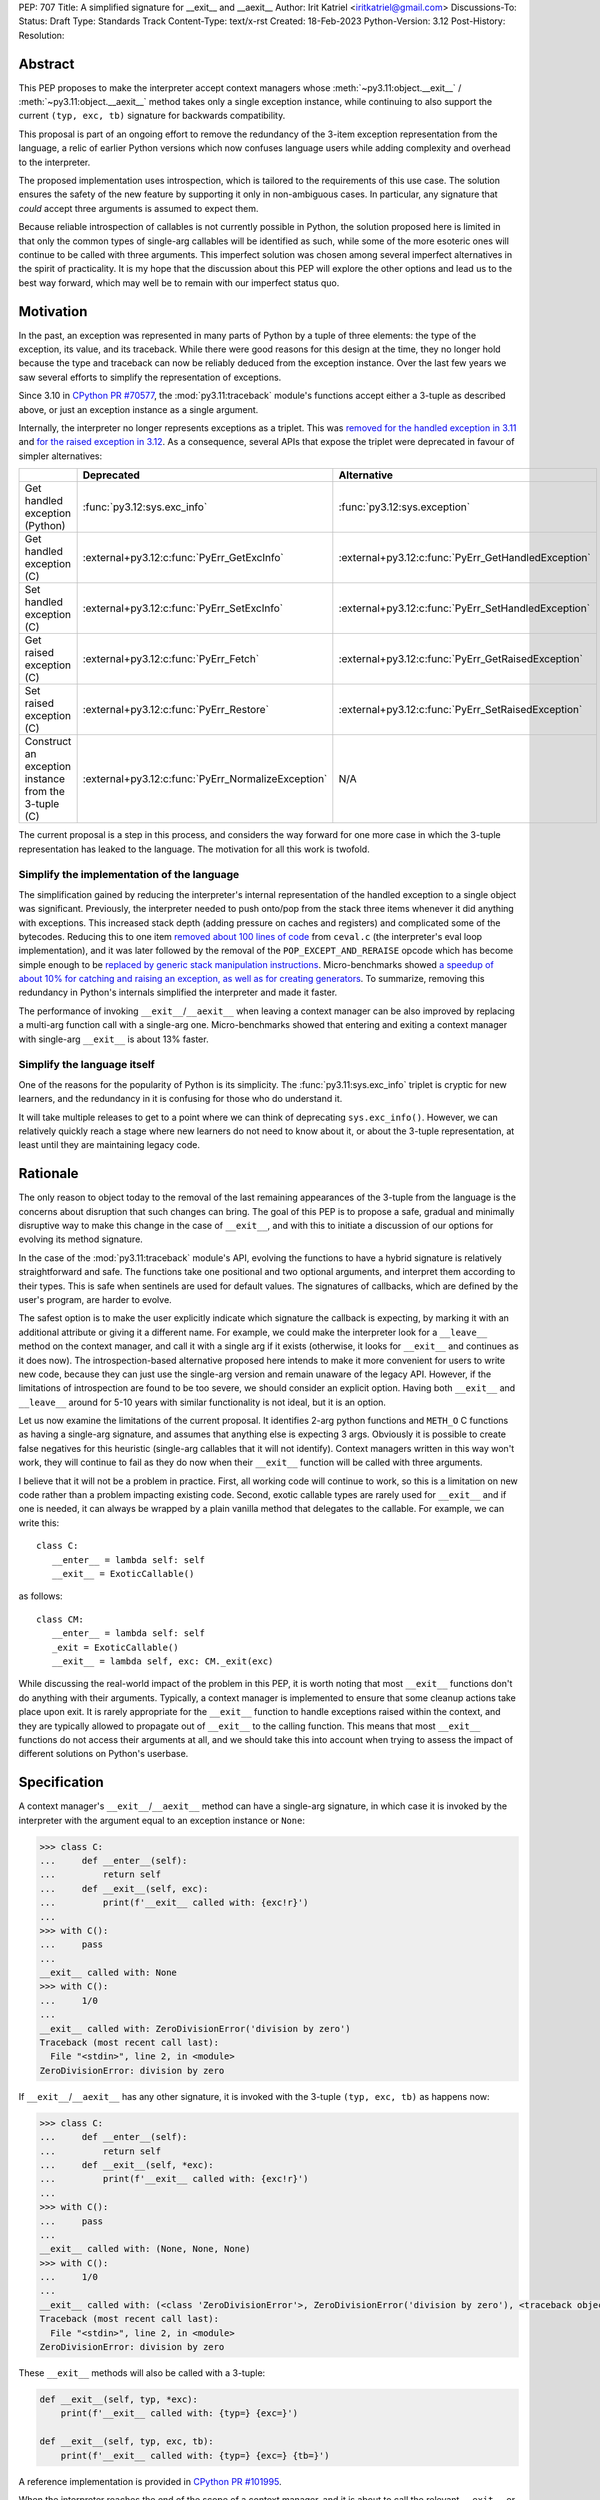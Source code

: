 PEP: 707
Title: A simplified signature for __exit__ and __aexit__
Author: Irit Katriel <iritkatriel@gmail.com>
Discussions-To:
Status: Draft
Type: Standards Track
Content-Type: text/x-rst
Created: 18-Feb-2023
Python-Version: 3.12
Post-History:
Resolution:


Abstract
========

This PEP proposes to make the interpreter accept context managers whose
:meth:`~py3.11:object.__exit__` / :meth:`~py3.11:object.__aexit__` method
takes only a single exception instance,
while continuing to also support the current ``(typ, exc, tb)`` signature
for backwards compatibility.

This proposal is part of an ongoing effort to remove the redundancy of
the 3-item exception representation from the language, a relic of earlier
Python versions which now confuses language users while adding complexity
and overhead to the interpreter.

The proposed implementation uses introspection, which is tailored to the
requirements of this use case. The solution ensures the safety of the new
feature by supporting it only in non-ambiguous cases. In particular, any
signature that *could* accept three arguments is assumed to expect them.

Because reliable introspection of callables is not currently possible in
Python, the solution proposed here is limited in that only the common types
of single-arg callables will be identified as such, while some of the more
esoteric ones will continue to be called with three arguments. This
imperfect solution was chosen among several imperfect alternatives in the
spirit of practicality.  It is my hope that the discussion about this PEP
will explore the other options and lead us to the best way forward, which
may well be to remain with our imperfect status quo.


Motivation
==========

In the past, an exception was represented in many parts of Python by a
tuple of three elements: the type of the exception, its value, and its
traceback.  While there were good reasons for this design at the time,
they no longer hold because the type and traceback can now be reliably
deduced from the exception instance. Over the last few years we saw
several efforts to simplify the representation of exceptions.

Since 3.10 in `CPython PR #70577 <https://github.com/python/cpython/issues/70577>`_,
the :mod:`py3.11:traceback` module's functions accept either a 3-tuple
as described above, or just an exception instance as a single argument.

Internally, the interpreter no longer represents exceptions as a triplet.
This was `removed for the handled exception in 3.11
<https://github.com/python/cpython/pull/30122>`_ and
`for the raised exception in 3.12
<https://github.com/python/cpython/pull/101607>`_. As a consequence,
several APIs that expose the triplet were deprecated in favour of
simpler alternatives:

.. list-table::
   :header-rows: 1
   :widths: auto

   * -
     - Deprecated
     - Alternative
   * - Get handled exception (Python)
     - :func:`py3.12:sys.exc_info`
     - :func:`py3.12:sys.exception`
   * - Get handled exception (C)
     - :external+py3.12:c:func:`PyErr_GetExcInfo`
     - :external+py3.12:c:func:`PyErr_GetHandledException`
   * - Set handled exception (C)
     - :external+py3.12:c:func:`PyErr_SetExcInfo`
     - :external+py3.12:c:func:`PyErr_SetHandledException`
   * - Get raised exception (C)
     - :external+py3.12:c:func:`PyErr_Fetch`
     - :external+py3.12:c:func:`PyErr_GetRaisedException`
   * - Set raised exception (C)
     - :external+py3.12:c:func:`PyErr_Restore`
     - :external+py3.12:c:func:`PyErr_SetRaisedException`
   * - Construct an exception instance from the 3-tuple (C)
     - :external+py3.12:c:func:`PyErr_NormalizeException`
     - N/A


The current proposal is a step in this process, and considers the way
forward for one more case in which the 3-tuple representation has
leaked to the language. The motivation for all this work is twofold.

Simplify the implementation of the language
-------------------------------------------

The simplification gained by reducing the interpreter's internal
representation of the handled exception to a single object was significant.
Previously, the interpreter needed to push onto/pop
from the stack three items whenever it did anything with exceptions.
This increased stack depth (adding pressure on caches and registers) and
complicated some of the bytecodes. Reducing this to one item
`removed about 100 lines of code <https://github.com/python/cpython/pull/30122>`_
from ``ceval.c`` (the interpreter's eval loop implementation), and it was later
followed by the removal of the ``POP_EXCEPT_AND_RERAISE`` opcode which has
become simple enough to be `replaced by generic stack manipulation instructions
<https://github.com/python/cpython/issues/90360>`_.  Micro-benchmarks showed
`a speedup of about 10% for catching and raising an exception, as well as
for creating generators
<https://github.com/faster-cpython/ideas/issues/106#issuecomment-990172363>`_.
To summarize, removing this redundancy in Python's internals simplified the
interpreter and made it faster.

The performance of invoking ``__exit__``/``__aexit__`` when leaving
a context manager can be also improved by replacing a multi-arg function
call with a single-arg one. Micro-benchmarks showed that entering and exiting
a context manager with single-arg ``__exit__`` is about 13% faster.

Simplify the language itself
----------------------------

One of the reasons for the popularity of Python is its simplicity. The
:func:`py3.11:sys.exc_info` triplet is cryptic for new learners,
and the redundancy in it is confusing for those who do understand it.

It will take multiple releases to get to a point where we can think of
deprecating ``sys.exc_info()``. However, we can relatively quickly reach a
stage where new learners do not need to know about it, or about the 3-tuple
representation, at least until they are maintaining legacy code.

Rationale
=========

The only reason to object today to the removal of the last remaining
appearances of the 3-tuple from the language is the concerns about
disruption that such changes can bring. The goal of this PEP is to propose
a safe, gradual and minimally disruptive way to make this change in the
case of ``__exit__``, and with this to initiate a discussion of our options
for evolving its method signature.

In the case of the :mod:`py3.11:traceback` module's API, evolving the
functions to have a hybrid signature is relatively straightforward and
safe. The functions take one positional and two optional arguments, and
interpret them according to their types. This is safe when sentinels
are used for default values.  The signatures of callbacks, which are
defined by the user's program, are harder to evolve.

The safest option is to make the user explicitly indicate which signature
the callback is expecting, by marking it with an additional attribute or
giving it a different name. For example, we could make the interpreter
look for a ``__leave__`` method on the context manager, and call it with
a single arg if it exists (otherwise, it looks for ``__exit__`` and
continues as it does now). The introspection-based alternative proposed
here intends to make it more convenient for users to write new code,
because they can just use the single-arg version and remain unaware of
the legacy API. However, if the limitations of introspection are found
to be too severe, we should consider an explicit option. Having both
``__exit__`` and ``__leave__`` around for 5-10 years with similar
functionality is not ideal, but it is an option.

Let us now examine the limitations of the current proposal. It identifies
2-arg python functions and ``METH_O`` C functions as having a single-arg
signature, and assumes that anything else is expecting 3 args. Obviously
it is possible to create false negatives for this heuristic (single-arg
callables that it will not identify). Context managers written in this
way won't work, they will continue to fail as they do now when their
``__exit__`` function will be called with three arguments.

I believe that it will not be a problem in practice. First, all working
code will continue to work, so this is a limitation on new code rather
than a problem impacting existing code. Second, exotic callable types are
rarely used for ``__exit__`` and if one is needed, it can always be wrapped
by a plain vanilla method that delegates to the callable. For example, we
can write this::

   class C:
      __enter__ = lambda self: self
      __exit__ = ExoticCallable()

as follows::

   class CM:
      __enter__ = lambda self: self
      _exit = ExoticCallable()
      __exit__ = lambda self, exc: CM._exit(exc)

While discussing the real-world impact of the problem in this PEP, it is
worth noting that most ``__exit__`` functions don't do anything with their
arguments. Typically, a context manager is implemented to ensure that some
cleanup actions take place upon exit. It is rarely appropriate for the
``__exit__`` function to handle exceptions raised within the context, and
they are typically allowed to propagate out of ``__exit__`` to the calling
function.  This means that most ``__exit__`` functions do not access their
arguments at all, and we should take this into account when trying to
assess the impact of different solutions on Python's userbase.


Specification
=============

A context manager's ``__exit__``/``__aexit__`` method can have a single-arg
signature, in which case it is invoked by the interpreter with the argument
equal to an exception instance or ``None``:

.. code-block::

   >>> class C:
   ...     def __enter__(self):
   ...         return self
   ...     def __exit__(self, exc):
   ...         print(f'__exit__ called with: {exc!r}')
   ...
   >>> with C():
   ...     pass
   ...
   __exit__ called with: None
   >>> with C():
   ...     1/0
   ...
   __exit__ called with: ZeroDivisionError('division by zero')
   Traceback (most recent call last):
     File "<stdin>", line 2, in <module>
   ZeroDivisionError: division by zero

If ``__exit__``/``__aexit__`` has any other signature, it is invoked with
the 3-tuple ``(typ, exc, tb)`` as happens now:

.. code-block::

   >>> class C:
   ...     def __enter__(self):
   ...         return self
   ...     def __exit__(self, *exc):
   ...         print(f'__exit__ called with: {exc!r}')
   ...
   >>> with C():
   ...     pass
   ...
   __exit__ called with: (None, None, None)
   >>> with C():
   ...     1/0
   ...
   __exit__ called with: (<class 'ZeroDivisionError'>, ZeroDivisionError('division by zero'), <traceback object at 0x1039cb570>)
   Traceback (most recent call last):
     File "<stdin>", line 2, in <module>
   ZeroDivisionError: division by zero


These ``__exit__`` methods will also be called with a 3-tuple:

.. code-block::

       def __exit__(self, typ, *exc):
           print(f'__exit__ called with: {typ=} {exc=}')

       def __exit__(self, typ, exc, tb):
           print(f'__exit__ called with: {typ=} {exc=} {tb=}')

A reference implementation is provided in
`CPython PR #101995 <https://github.com/python/cpython/pull/101995>`_.

When the interpreter reaches the end of the scope of a context manager,
and it is about to call the relevant ``__exit__`` or ``__aexit__`` function,
it instrospects this function to determine whether it is the single-arg
or the legacy 3-arg version. In the draft PR, this introspection is performed
by the ``is_legacy___exit__`` function:

.. code-block:: c

    static int is_legacy___exit__(PyObject *exit_func) {
        if (PyMethod_Check(exit_func)) {
            PyObject *func = PyMethod_GET_FUNCTION(exit_func);
            if (PyFunction_Check(func)) {
                PyCodeObject *code = (PyCodeObject*)PyFunction_GetCode(func);
                if (code->co_argcount == 2 && !(code->co_flags & CO_VARARGS)) {
                    /* Python method that expects self + one more arg */
                    return false;
                }
            }
        }
        else if (PyCFunction_Check(exit_func)) {
            if (PyCFunction_GET_FLAGS(exit_func) == METH_O) {
                /* C function declared as single-arg */
                return false;
             }
        }
        return true;
    }

It is important to note that this is not a generic introspection function, but
rather one which is specifically designed for our use case. We know that
``exit_func`` is an attribute of the context manager class (taken from the
type of the object that provided ``__enter__``), so it is typically an unbound method.
Furthermore, for this to be useful we need to identify enough single-arg forms,
but not necessarily all of them.  What is critical for backwards compatibility is
that we will never misidentify a legacy ``exit_func`` as a single-arg one. So,
for example, ``__exit__(self, *args)`` and ``__exit__(self, exc_type, *args)``
both have the legacy form, even though they *could* be invoked with one arg.

In summary, an ``exit_func`` will be invoke with a single arg if:

* It is a ``PyMethod`` with ``argcount`` ``2`` (to count ``self``) and no vararg, or
* it is a ``PyCFunction`` with the ``METH_O`` flag.

Note that any performance cost of the introspection can be mitigated via
:pep:`specialization <564>`, so it won't be a problem if we need to make it more
sophisticated than this for some reason.


Backwards Compatibility
=======================

All context managers that previously worked will continue to work in the
same way because the interpreter will call them with three args whenever
they can accept three args. There may be context managers that previously
did not work because their ``exit_func`` expected one argument, so the call
to ``__exit__`` would have caused a ``TypeError`` exception to be raised,
and now the call would succeed. This could theoretically change the
behaviour of existing code, but it is unlikely to be a problem in practice.

The backwards compatibility concerns will show up in some cases when libraries
try to migrate their context managers from the multi-arg to the single-arg
signature. If ``__exit__`` or ``__aexit__`` is called by any code other than
the interpreter's eval loop, the introspection does not automatically happen.
For example, this will occur where a context manager is subclassed and its
``__exit__`` method is called directly from the derived ``__exit__``. Such
context managers will need to migrate to the single-arg version with their
users, and may choose to offer a parallel API rather than breaking the
existing one. Alternatively, a superclass can stay with the signature
``__exit__(self, *args)``, and support both one and three args. Since
most context managers do not use the value of the arguments to ``__exit__``,
and simply allow the exception to propagate onward, this is likely to be the
common approach.


Security Implications
=====================

I am not awware of any.

How to Teach This
=================

The language tutorial will present the single-arg version, and the documentation
for context managers will include a section on the legacy signatures of
``__exit__`` and ``__aexit__``.


Reference Implementation
========================

`CPython PR #101995 <https://github.com/python/cpython/pull/101995>`_
implements the proposal of this PEP.


Rejected Ideas
==============

Support ``__leave__(self, exc)``
----------------------------------

It was considered to support a method by a new name, such as ``__leave__``,
with the new signature. This basically makes the programmer explicitly declare
which signature they are intending to use, and avoid the need for introspection.

Different variations of this idea include different amounts of magic that can
help automate the equivalence between ``__leave__`` and ``__exit__``. For example,
`Mark Shannon suggested <https://github.com/faster-cpython/ideas/issues/550#issuecomment-1410120100>`_
that the type constructor would add a default implementation for each of ``__exit__``
and ``__leave__`` whenever one of them is defined on a class. This default
implementation acts as a trampoline that calls the user's function. This would
make inheritance work seamlessly, as well as the migration from ``__exit__`` to
``__leave__`` for particular classes. The interpreter would just need to call
``__leave__``, and that would call ``__exit__`` whenever necessary.

While this suggestion has several advantages over the current proposal, its
main drawback is that it adds a new dunder name to the data model, and we would
end up with two dunders that mean the same thing, and only slightly differ in
their signatures. I'm not sure the advantages of this solution justify this
added redundancy.


Copyright
=========

This document is placed in the public domain or under the
CC0-1.0-Universal license, whichever is more permissive.
